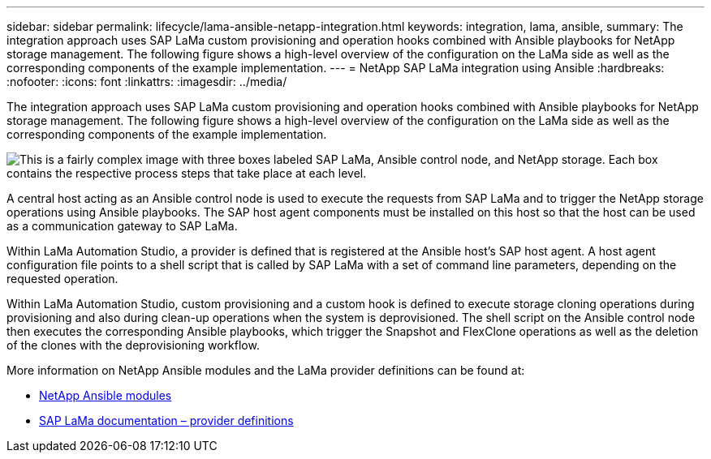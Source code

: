 ---
sidebar: sidebar
permalink: lifecycle/lama-ansible-netapp-integration.html
keywords: integration, lama, ansible, 
summary: The integration approach uses SAP LaMa custom provisioning and operation hooks combined with Ansible playbooks for NetApp storage management. The following figure shows a high-level overview of the configuration on the LaMa side as well as the corresponding components of the example implementation.
---
= NetApp SAP LaMa integration using Ansible
:hardbreaks:
:nofooter:
:icons: font
:linkattrs:
:imagesdir: ../media/

//
// This file was created with NDAC Version 2.0 (August 17, 2020)
//
// 2023-01-30 15:53:02.684591
//
 

[.lead]
The integration approach uses SAP LaMa custom provisioning and operation hooks combined with Ansible playbooks for NetApp storage management. The following figure shows a high-level overview of the configuration on the LaMa side as well as the corresponding components of the example implementation.

image:lama-ansible-image6.png["This is a fairly complex image with three boxes labeled SAP LaMa, Ansible control node, and NetApp storage. Each box contains the respective process steps that take place at each level."]

A central host acting as an Ansible control node is used to execute the requests from SAP LaMa and to trigger the NetApp storage operations using Ansible playbooks. The SAP host agent components must be installed on this host so that the host can be used as a communication gateway to SAP LaMa.

Within LaMa Automation Studio, a provider is defined that is registered at the Ansible host’s SAP host agent. A host agent configuration file points to a shell script that is called by SAP LaMa with a set of command line parameters, depending on the requested operation.

Within LaMa Automation Studio, custom provisioning and a custom hook is defined to execute storage cloning operations during provisioning and also during clean-up operations when the system is deprovisioned. The shell script on the Ansible control node then executes the corresponding Ansible playbooks, which trigger the Snapshot and FlexClone operations as well as the deletion of the clones with the deprovisioning workflow.

More information on NetApp Ansible modules and the LaMa provider definitions can be found at:

* https://www.ansible.com/integrations/infrastructure/netapp[NetApp Ansible modules^]
* https://help.sap.com/doc/700f9a7e52c7497cad37f7c46023b7ff/3.0.11.0/en-US/bf6b3e43340a4cbcb0c0f3089715c068.html[SAP LaMa documentation – provider definitions^]

